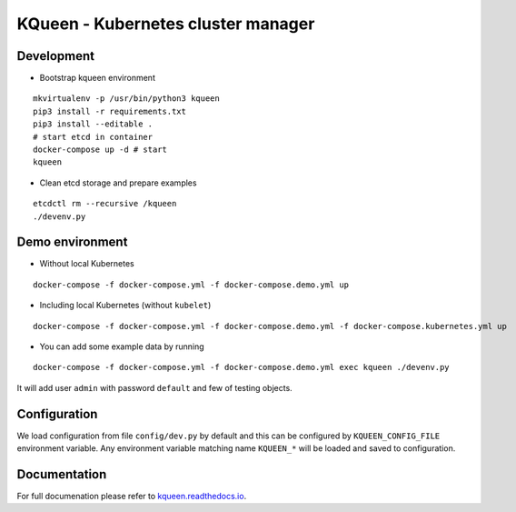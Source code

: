 KQueen - Kubernetes cluster manager
===================================


.. image:: https://travis-ci.org/Mirantis/kqueen.svg?branch=master
    :target: https://travis-ci.org/Mirantis/kqueen

.. image:: https://badge.fury.io/py/kqueen.svg
    :target: https://badge.fury.io/py/kqueen

.. image:: https://coveralls.io/repos/github/Mirantis/kqueen/badge.svg?branch=master
    :target: https://coveralls.io/github/Mirantis/kqueen?branch=master


Development
-----------

-  Bootstrap kqueen environment

::

    mkvirtualenv -p /usr/bin/python3 kqueen
    pip3 install -r requirements.txt
    pip3 install --editable .
    # start etcd in container
    docker-compose up -d # start
    kqueen

-  Clean etcd storage and prepare examples

::

    etcdctl rm --recursive /kqueen
    ./devenv.py

Demo environment
----------------

-  Without local Kubernetes

::

    docker-compose -f docker-compose.yml -f docker-compose.demo.yml up

-  Including local Kubernetes (without ``kubelet``)

::

    docker-compose -f docker-compose.yml -f docker-compose.demo.yml -f docker-compose.kubernetes.yml up

-  You can add some example data by running

::

    docker-compose -f docker-compose.yml -f docker-compose.demo.yml exec kqueen ./devenv.py

It will add user ``admin`` with password ``default`` and few of testing
objects.

Configuration
-------------

We load configuration from file ``config/dev.py`` by default and this
can be configured by ``KQUEEN_CONFIG_FILE`` environment variable. Any
environment variable matching name ``KQUEEN_*`` will be loaded and saved
to configuration.

Documentation
-------------

For full documenation please refer to
`kqueen.readthedocs.io <http://kqueen.readthedocs.io>`__.

.. |Build Status| image:: https://travis-ci.org/Mirantis/kqueen.svg?branch=master
   :target: https://travis-ci.org/Mirantis/kqueen
.. |PyPI version| image:: https://badge.fury.io/py/kqueen.svg
   :target: https://badge.fury.io/py/kqueen
.. |Coverage Status| image:: https://coveralls.io/repos/github/Mirantis/kqueen/badge.svg?branch=master
   :target: https://coveralls.io/github/Mirantis/kqueen?branch=master
